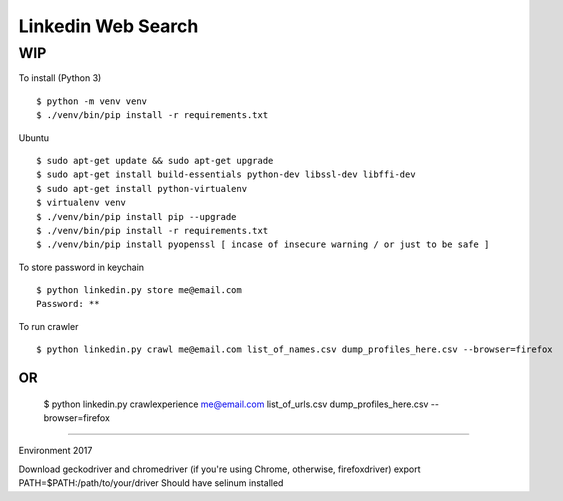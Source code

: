 Linkedin Web Search
===================

WIP
---


To install (Python 3)

::

    $ python -m venv venv
    $ ./venv/bin/pip install -r requirements.txt

Ubuntu

::

    $ sudo apt-get update && sudo apt-get upgrade
    $ sudo apt-get install build-essentials python-dev libssl-dev libffi-dev
    $ sudo apt-get install python-virtualenv
    $ virtualenv venv
    $ ./venv/bin/pip install pip --upgrade
    $ ./venv/bin/pip install -r requirements.txt
    $ ./venv/bin/pip install pyopenssl [ incase of insecure warning / or just to be safe ]

To store password in keychain

::

    $ python linkedin.py store me@email.com
    Password: **


To run crawler

::

    $ python linkedin.py crawl me@email.com list_of_names.csv dump_profiles_here.csv --browser=firefox
OR
::

    $ python linkedin.py crawlexperience me@email.com list_of_urls.csv dump_profiles_here.csv --browser=firefox


======

Environment 2017

Download geckodriver and chromedriver (if you're using Chrome, otherwise, firefoxdriver)
export PATH=$PATH:/path/to/your/driver
Should have selinum installed

